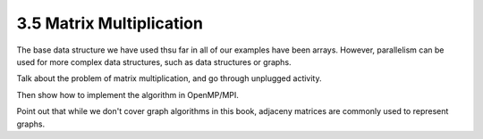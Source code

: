 3.5 Matrix Multiplication
--------------------------

The base data structure we have used thsu far in all of our examples have been arrays. 
However, parallelism can be used for more complex data structures, such as data structures or graphs.

Talk about the problem of matrix multiplication, and go through unplugged activity.

Then show how to implement the algorithm in OpenMP/MPI. 

Point out that while we don't cover graph algorithms in this book, adjaceny matrices are commonly used to represent graphs.